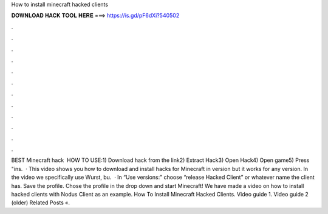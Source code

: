 How to install minecraft hacked clients

𝐃𝐎𝐖𝐍𝐋𝐎𝐀𝐃 𝐇𝐀𝐂𝐊 𝐓𝐎𝐎𝐋 𝐇𝐄𝐑𝐄 ===> https://is.gd/pF6dXi?540502

.

.

.

.

.

.

.

.

.

.

.

.

BEST Minecraft hack ️  HOW TO USE:1) Download hack from the link2) Extract Hack3) Open Hack4) Open game5) Press "ins.  · This video shows you how to download and install hacks for Minecraft in version but it works for any version. In the video we specifically use Wurst, bu.  · In “Use versions:” choose “release Hacked Client” or whatever name the client has. Save the profile. Chose the profile in the drop down and start Minecraft! We have made a video on how to install hacked clients with Nodus Client as an example. How To Install Minecraft Hacked Clients. Video guide 1. Video guide 2 (older) Related Posts «.
